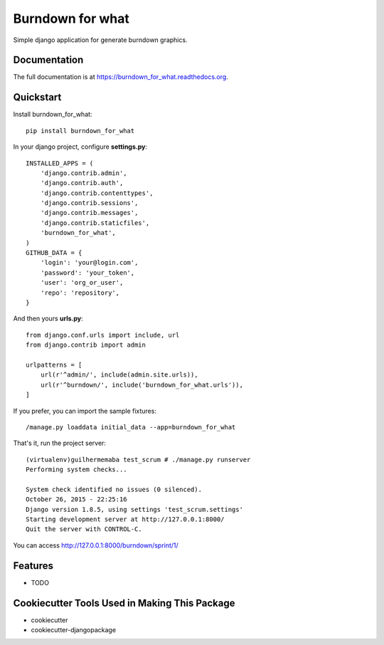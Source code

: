 =============================
Burndown for what
=============================

.. image:: https://badge.fury.io/py/burndown_for_what.png
    :target: https://badge.fury.io/py/burndown_for_what

.. image:: https://travis-ci.org/guilhermemaba/burndown_for_what.png?branch=master
    :target: https://travis-ci.org/guilhermemaba/burndown_for_what

Simple django application for generate burndown graphics.

Documentation
-------------

The full documentation is at https://burndown_for_what.readthedocs.org.

Quickstart
----------

Install burndown_for_what::

    pip install burndown_for_what

In your django project, configure **settings.py**::

    INSTALLED_APPS = (
        'django.contrib.admin',
        'django.contrib.auth',
        'django.contrib.contenttypes',
        'django.contrib.sessions',
        'django.contrib.messages',
        'django.contrib.staticfiles',
        'burndown_for_what',
    )
    GITHUB_DATA = {
        'login': 'your@login.com',
        'password': 'your_token',
        'user': 'org_or_user',
        'repo': 'repository',
    }

And then yours **urls.py**::

    from django.conf.urls import include, url
    from django.contrib import admin

    urlpatterns = [
        url(r'^admin/', include(admin.site.urls)),
        url(r'^burndown/', include('burndown_for_what.urls')),
    ]

If you prefer, you can import the sample fixtures::

    /manage.py loaddata initial_data --app=burndown_for_what

That's it, run the project server::

    (virtualenv)guilhermemaba test_scrum # ./manage.py runserver
    Performing system checks...

    System check identified no issues (0 silenced).
    October 26, 2015 - 22:25:16
    Django version 1.8.5, using settings 'test_scrum.settings'
    Starting development server at http://127.0.0.1:8000/
    Quit the server with CONTROL-C.

You can access http://127.0.0.1:8000/burndown/sprint/1/

.. image:: https://cloud.githubusercontent.com/assets/6231505/10746691/aba0e00e-7c34-11e5-9c1f-88263b9f3dd8.png


Features
--------

* TODO

Cookiecutter Tools Used in Making This Package
----------------------------------------------

*  cookiecutter
*  cookiecutter-djangopackage
